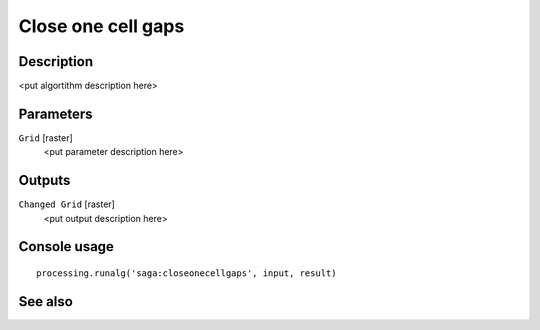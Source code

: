 Close one cell gaps
===================

Description
-----------

<put algortithm description here>

Parameters
----------

``Grid`` [raster]
  <put parameter description here>

Outputs
-------

``Changed Grid`` [raster]
  <put output description here>

Console usage
-------------

::

  processing.runalg('saga:closeonecellgaps', input, result)

See also
--------

